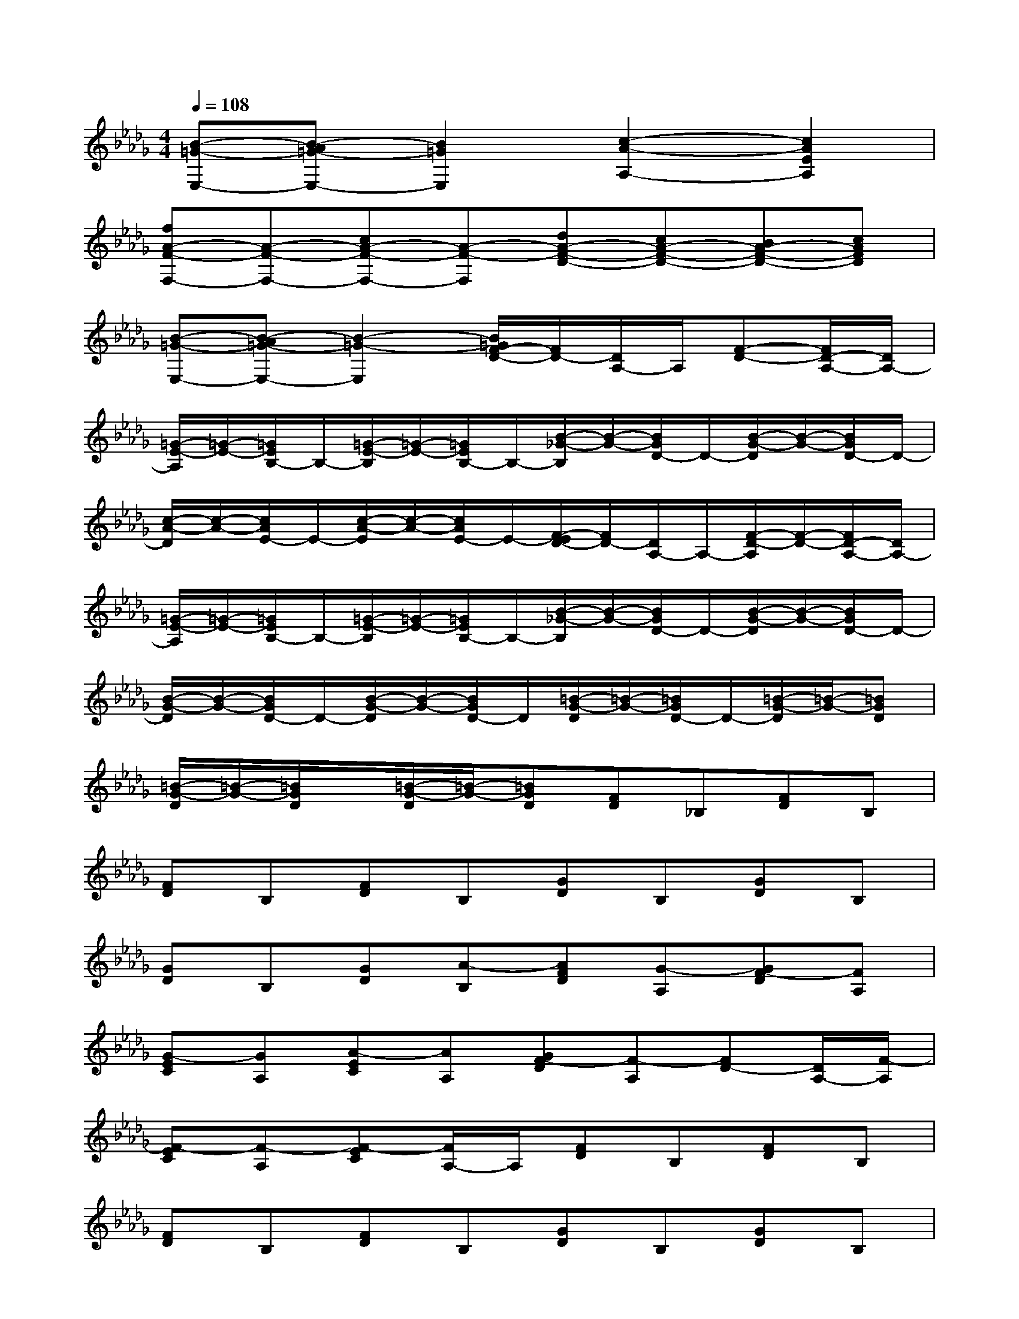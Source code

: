 X:1
T:
M:4/4
L:1/8
Q:1/4=108
K:Db%5flats
V:1
[B-=G-E,-][B-A=G-E,-][B2=G2E,2][c2-A2-A,2-][c2A2E2A,2]|
[fA-F-F,-][A-F-F,-][cA-F-F,-][A-F-F,][dA-F-D-][cA-F-D-][BA-F-D-][cAFD]|
[B-=G-E,-][B-A=G-E,-][B2-=G2-E,2][B/2=G/2F/2-D/2-][F/2D/2-][D/2A,/2-]A,/2[F-D-][F/2D/2-A,/2-][D/2A,/2-]|
[=G/2-E/2-A,/2][=G/2-E/2-][=G/2E/2B,/2-]B,/2-[=G/2-E/2-B,/2][=G/2-E/2-][=G/2E/2B,/2-]B,/2-[B/2-_G/2-B,/2][B/2-G/2-][B/2G/2D/2-]D/2-[B/2-G/2-D/2][B/2-G/2-][B/2G/2D/2-]D/2-|
[c/2-A/2-D/2][c/2-A/2-][c/2A/2E/2-]E/2-[c/2-A/2-E/2][c/2-A/2-][c/2A/2E/2-]E/2-[F/2-E/2D/2-][F/2D/2-][D/2A,/2-]A,/2-[F/2-D/2-A,/2][F/2-D/2-][F/2D/2-A,/2-][D/2A,/2-]|
[=G/2-E/2-A,/2][=G/2-E/2-][=G/2E/2B,/2-]B,/2-[=G/2-E/2-B,/2][=G/2-E/2-][=G/2E/2B,/2-]B,/2-[B/2-_G/2-B,/2][B/2-G/2-][B/2G/2D/2-]D/2-[B/2-G/2-D/2][B/2-G/2-][B/2G/2D/2-]D/2-|
[B/2-G/2-D/2][B/2-G/2-][B/2G/2D/2-]D/2-[B/2-G/2-D/2][B/2-G/2-][B/2G/2D/2-]D/2[=B/2-G/2-D/2][=B/2-G/2-][=B/2G/2D/2-]D/2-[=B/2-G/2-D/2][=B/2-G/2-][=BGD]|
[=B/2-G/2-D/2][=B/2-G/2-][=B/2G/2D/2]x/2[=B/2-G/2-D/2][=B/2-G/2-][=BGD][FD]_B,[FD]B,|
[FD]B,[FD]B,[GD]B,[GD]B,|
[GD]B,[GD][A-B,][AFD][G-A,][GF-D][FA,]|
[G-EC][GA,][A-EC][AA,][GF-D][F-A,][FD-][D/2A,/2-][F/2-A,/2]|
[F-EC][F-A,][F-EC][F/2A,/2-]A,/2[FD]B,[FD]B,|
[FD]B,[FD]B,[GD]B,[GD]B,|
[GD]B,[GD][A-B,][A-FD][A-A,][A-FD][A-A,]|
[A-EC][A-A,][AEC][G-A,][GF-D][F-A,][FD][E-A,]|
[F-EC][F-A,][F-EC][F-A,][FD]A,[FD]A,